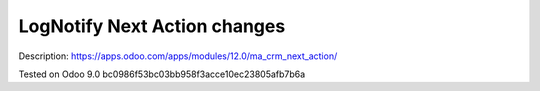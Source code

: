 Log\Notify Next Action changes
==============================

Description: https://apps.odoo.com/apps/modules/12.0/ma_crm_next_action/

Tested on Odoo 9.0 bc0986f53bc03bb958f3acce10ec23805afb7b6a
